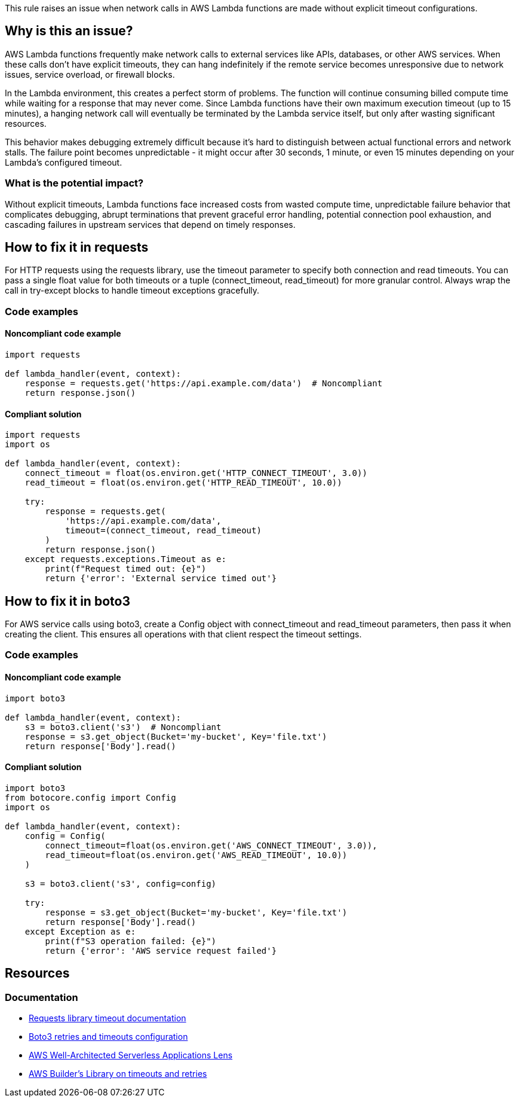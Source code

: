 This rule raises an issue when network calls in AWS Lambda functions are made without explicit timeout configurations.

== Why is this an issue?

AWS Lambda functions frequently make network calls to external services like APIs, databases, or other AWS services. When these calls don't have explicit timeouts, they can hang indefinitely if the remote service becomes unresponsive due to network issues, service overload, or firewall blocks.

In the Lambda environment, this creates a perfect storm of problems. The function will continue consuming billed compute time while waiting for a response that may never come. Since Lambda functions have their own maximum execution timeout (up to 15 minutes), a hanging network call will eventually be terminated by the Lambda service itself, but only after wasting significant resources.

This behavior makes debugging extremely difficult because it's hard to distinguish between actual functional errors and network stalls. The failure point becomes unpredictable - it might occur after 30 seconds, 1 minute, or even 15 minutes depending on your Lambda's configured timeout.

=== What is the potential impact?

Without explicit timeouts, Lambda functions face increased costs from wasted compute time, unpredictable failure behavior that complicates debugging, abrupt terminations that prevent graceful error handling, potential connection pool exhaustion, and cascading failures in upstream services that depend on timely responses.

== How to fix it in requests

For HTTP requests using the requests library, use the timeout parameter to specify both connection and read timeouts. You can pass a single float value for both timeouts or a tuple (connect_timeout, read_timeout) for more granular control. Always wrap the call in try-except blocks to handle timeout exceptions gracefully.

=== Code examples

==== Noncompliant code example
[source,python,diff-id=1,diff-type=noncompliant]
----
import requests

def lambda_handler(event, context):
    response = requests.get('https://api.example.com/data')  # Noncompliant
    return response.json()
----

==== Compliant solution
[source,python,diff-id=1,diff-type=compliant]
----
import requests
import os

def lambda_handler(event, context):
    connect_timeout = float(os.environ.get('HTTP_CONNECT_TIMEOUT', 3.0))
    read_timeout = float(os.environ.get('HTTP_READ_TIMEOUT', 10.0))
    
    try:
        response = requests.get(
            'https://api.example.com/data',
            timeout=(connect_timeout, read_timeout)
        )
        return response.json()
    except requests.exceptions.Timeout as e:
        print(f"Request timed out: {e}")
        return {'error': 'External service timed out'}
----

== How to fix it in boto3

For AWS service calls using boto3, create a Config object with connect_timeout and read_timeout parameters, then pass it when creating the client. This ensures all operations with that client respect the timeout settings.

=== Code examples

==== Noncompliant code example
[source,python,diff-id=2,diff-type=noncompliant]
----
import boto3

def lambda_handler(event, context):
    s3 = boto3.client('s3')  # Noncompliant
    response = s3.get_object(Bucket='my-bucket', Key='file.txt')
    return response['Body'].read()
----

==== Compliant solution
[source,python,diff-id=2,diff-type=compliant]
----
import boto3
from botocore.config import Config
import os

def lambda_handler(event, context):
    config = Config(
        connect_timeout=float(os.environ.get('AWS_CONNECT_TIMEOUT', 3.0)),
        read_timeout=float(os.environ.get('AWS_READ_TIMEOUT', 10.0))
    )
    
    s3 = boto3.client('s3', config=config)
    
    try:
        response = s3.get_object(Bucket='my-bucket', Key='file.txt')
        return response['Body'].read()
    except Exception as e:
        print(f"S3 operation failed: {e}")
        return {'error': 'AWS service request failed'}
----

== Resources

=== Documentation
* https://requests.readthedocs.io/en/latest/user/advanced/#timeouts[Requests library timeout documentation]
* https://boto3.amazonaws.com/v1/documentation/api/latest/guide/retries.html[Boto3 retries and timeouts configuration]
* https://docs.aws.amazon.com/wellarchitected/latest/serverless-applications-lens/cost-and-performance-optimization.html[AWS Well-Architected Serverless Applications Lens]
* https://aws.amazon.com/builders-library/timeouts-retries-and-backoff-with-jitter/[AWS Builder's Library on timeouts and retries]


ifdef::env-github,rspecator-view[]

== Implementation Specification
(visible only on this page)

=== Message

Configure explicit timeouts for this network call to prevent hanging executions.

=== Highlighting

* Primary location: the network call expression without timeout parameters
* Secondary location: the client or session creation if applicable

endif::env-github,rspecator-view[]